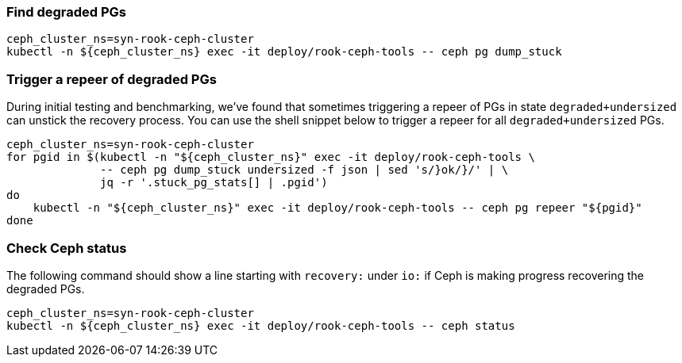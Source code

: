 === Find degraded PGs

[source,shell]
----
ceph_cluster_ns=syn-rook-ceph-cluster
kubectl -n ${ceph_cluster_ns} exec -it deploy/rook-ceph-tools -- ceph pg dump_stuck
----

=== Trigger a repeer of degraded PGs

During initial testing and benchmarking, we've found that sometimes triggering a repeer of PGs in state `degraded+undersized` can unstick the recovery process.
You can use the shell snippet below to trigger a repeer for all `degraded+undersized` PGs.

[source,shell]
----
ceph_cluster_ns=syn-rook-ceph-cluster
for pgid in $(kubectl -n "${ceph_cluster_ns}" exec -it deploy/rook-ceph-tools \
              -- ceph pg dump_stuck undersized -f json | sed 's/}ok/}/' | \
              jq -r '.stuck_pg_stats[] | .pgid')
do
    kubectl -n "${ceph_cluster_ns}" exec -it deploy/rook-ceph-tools -- ceph pg repeer "${pgid}"
done
----

=== Check Ceph status

The following command should show a line starting with `recovery:` under `io:` if Ceph is making progress recovering the degraded PGs.

[source,shell]
----
ceph_cluster_ns=syn-rook-ceph-cluster
kubectl -n ${ceph_cluster_ns} exec -it deploy/rook-ceph-tools -- ceph status
----
